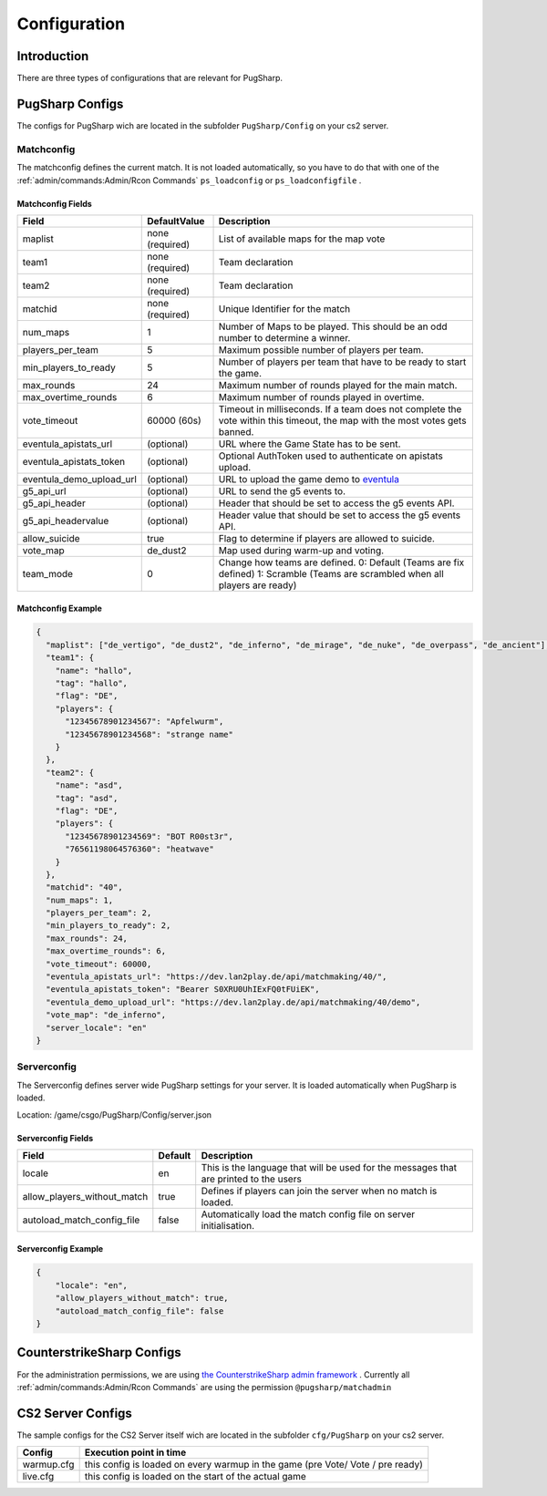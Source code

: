 Configuration
==================================================

Introduction
----------------------------------------
There are three types of configurations that are relevant for PugSharp.


PugSharp Configs
----------------------------------------

The configs for PugSharp wich are located in the subfolder ``PugSharp/Config`` on your cs2 server.

Matchconfig
........................
The matchconfig defines the current match. It is not loaded automatically, so you have to do that with one of the :ref:`admin/commands:Admin/Rcon Commands` ``ps_loadconfig`` or ``ps_loadconfigfile`` .

Matchconfig Fields
'''''''''''''''''''''
+--------------------------+-----------------+-------------------------------------------------------------------------------------------------------------------------------+
|          Field           |  DefaultValue   |                                                          Description                                                          |
+==========================+=================+===============================================================================================================================+
| maplist                  | none (required) | List of available maps for the map vote                                                                                       |
+--------------------------+-----------------+-------------------------------------------------------------------------------------------------------------------------------+
| team1                    | none (required) | Team declaration                                                                                                              |
+--------------------------+-----------------+-------------------------------------------------------------------------------------------------------------------------------+
| team2                    | none (required) | Team declaration                                                                                                              |
+--------------------------+-----------------+-------------------------------------------------------------------------------------------------------------------------------+
| matchid                  | none (required) | Unique Identifier for the match                                                                                               |
+--------------------------+-----------------+-------------------------------------------------------------------------------------------------------------------------------+
| num_maps                 | 1               | Number of Maps to be played. This should be an odd number to determine a winner.                                              |
+--------------------------+-----------------+-------------------------------------------------------------------------------------------------------------------------------+
| players_per_team         | 5               | Maximum possible number of players per team.                                                                                  |
+--------------------------+-----------------+-------------------------------------------------------------------------------------------------------------------------------+
| min_players_to_ready     | 5               | Number of players per team that have to be ready to start the game.                                                           |
+--------------------------+-----------------+-------------------------------------------------------------------------------------------------------------------------------+
| max_rounds               | 24              | Maximum number of rounds played for the main match.                                                                           |
+--------------------------+-----------------+-------------------------------------------------------------------------------------------------------------------------------+
| max_overtime_rounds      | 6               | Maximum number of rounds played in overtime.                                                                                  |
+--------------------------+-----------------+-------------------------------------------------------------------------------------------------------------------------------+
| vote_timeout             | 60000 (60s)     | Timeout in milliseconds. If a team does not complete the vote within this timeout, the                                        |
|                          |                 | map with the most votes gets banned.                                                                                          |
+--------------------------+-----------------+-------------------------------------------------------------------------------------------------------------------------------+
| eventula_apistats_url    | (optional)      | URL where the Game State has to be sent.                                                                                      |
+--------------------------+-----------------+-------------------------------------------------------------------------------------------------------------------------------+
| eventula_apistats_token  | (optional)      | Optional AuthToken used to authenticate on apistats upload.                                                                   |
+--------------------------+-----------------+-------------------------------------------------------------------------------------------------------------------------------+
| eventula_demo_upload_url | (optional)      | URL to upload the game demo to `eventula <https://github.com/Lan2Play/eventula-manager>`_                                     |
+--------------------------+-----------------+-------------------------------------------------------------------------------------------------------------------------------+
| g5_api_url               | (optional)      | URL to send the g5 events to.                                                                                                 |
+--------------------------+-----------------+-------------------------------------------------------------------------------------------------------------------------------+
| g5_api_header            | (optional)      | Header that should be set to access the g5 events API.                                                                        |
+--------------------------+-----------------+-------------------------------------------------------------------------------------------------------------------------------+
| g5_api_headervalue       | (optional)      | Header value that should be set to access the g5 events API.                                                                  |
+--------------------------+-----------------+-------------------------------------------------------------------------------------------------------------------------------+
| allow_suicide            | true            | Flag to determine if players are allowed to suicide.                                                                          |
+--------------------------+-----------------+-------------------------------------------------------------------------------------------------------------------------------+
| vote_map                 | de_dust2        | Map used during warm-up and voting.                                                                                           |
+--------------------------+-----------------+-------------------------------------------------------------------------------------------------------------------------------+
| team_mode                | 0               | Change how teams are defined. 0: Default (Teams are fix defined) 1: Scramble (Teams are scrambled when all players are ready) |
+--------------------------+-----------------+-------------------------------------------------------------------------------------------------------------------------------+

Matchconfig Example
'''''''''''''''''''''

.. code-block:: json

   {
     "maplist": ["de_vertigo", "de_dust2", "de_inferno", "de_mirage", "de_nuke", "de_overpass", "de_ancient"],
     "team1": {
       "name": "hallo",
       "tag": "hallo",
       "flag": "DE",
       "players": {
         "12345678901234567": "Apfelwurm",
         "12345678901234568": "strange name"
       }
     },
     "team2": {
       "name": "asd",
       "tag": "asd",
       "flag": "DE",
       "players": {
         "12345678901234569": "BOT R00st3r",
         "76561198064576360": "heatwave"
       }
     },
     "matchid": "40",
     "num_maps": 1,
     "players_per_team": 2,
     "min_players_to_ready": 2,
     "max_rounds": 24,
     "max_overtime_rounds": 6,
     "vote_timeout": 60000,
     "eventula_apistats_url": "https://dev.lan2play.de/api/matchmaking/40/",
     "eventula_apistats_token": "Bearer S0XRU0UhIExFQ0tFUiEK",
     "eventula_demo_upload_url": "https://dev.lan2play.de/api/matchmaking/40/demo",
     "vote_map": "de_inferno",
     "server_locale": "en"
   }

Serverconfig
........................
The Serverconfig defines server wide PugSharp settings for your server. It is loaded automatically when PugSharp is loaded.

Location: /game/csgo/PugSharp/Config/server.json



Serverconfig Fields
'''''''''''''''''''''
+-----------------------------+---------+---------------------------------------------------------------------------------------+
|            Field            | Default |                                      Description                                      |
+=============================+=========+=======================================================================================+
| locale                      | en      | This is the language that will be used for the messages that are printed to the users |
+-----------------------------+---------+---------------------------------------------------------------------------------------+
| allow_players_without_match | true    | Defines if players can join the server when no match is loaded.                       |
+-----------------------------+---------+---------------------------------------------------------------------------------------+
| autoload_match_config_file  | false   | Automatically load the match config file on server initialisation.                    |
+-----------------------------+---------+---------------------------------------------------------------------------------------+

Serverconfig Example
'''''''''''''''''''''

.. code-block:: json

   {
       "locale": "en",
       "allow_players_without_match": true,
       "autoload_match_config_file": false
   }


CounterstrikeSharp Configs
----------------------------------------

For the administration permissions, we are using `the CounterstrikeSharp admin framework <https://docs.cssharp.dev/docs/admin-framework/defining-admins.html#adding-admins>`_ .
Currently all :ref:`admin/commands:Admin/Rcon Commands` are using the permission ``@pugsharp/matchadmin``


CS2 Server Configs
----------------------------------------

The sample configs for the CS2 Server itself wich are located in the subfolder ``cfg/PugSharp`` on your cs2 server.

+------------+--------------------------------------------------------------------------------+
|   Config   |                            Execution point in time                             |
+============+================================================================================+
| warmup.cfg | this config is loaded on every warmup in the game (pre Vote/ Vote / pre ready) |
+------------+--------------------------------------------------------------------------------+
| live.cfg   | this config is loaded on the start of the actual game                          |
+------------+--------------------------------------------------------------------------------+
